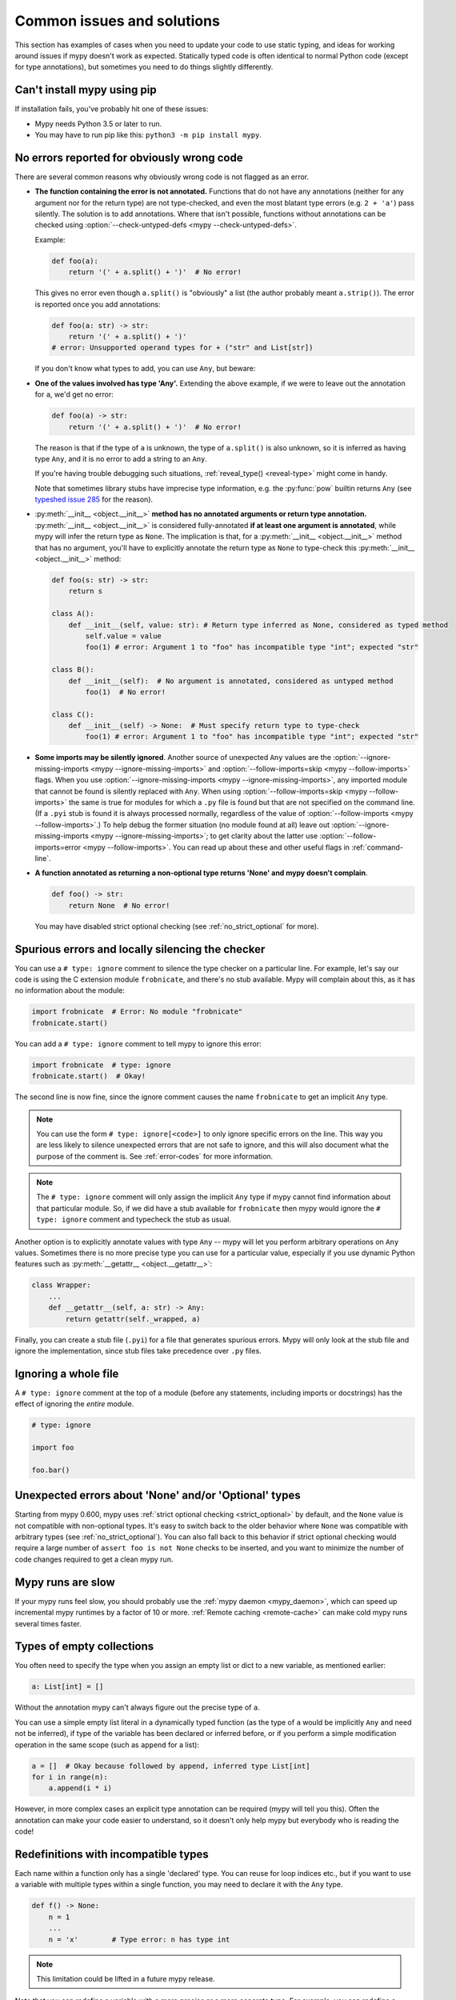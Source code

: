 .. _common_issues:

Common issues and solutions
===========================

This section has examples of cases when you need to update your code
to use static typing, and ideas for working around issues if mypy
doesn't work as expected. Statically typed code is often identical to
normal Python code (except for type annotations), but sometimes you need
to do things slightly differently.

Can't install mypy using pip
----------------------------

If installation fails, you've probably hit one of these issues:

* Mypy needs Python 3.5 or later to run.
* You may have to run pip like this:
  ``python3 -m pip install mypy``.

.. _annotations_needed:

No errors reported for obviously wrong code
-------------------------------------------

There are several common reasons why obviously wrong code is not
flagged as an error.

- **The function containing the error is not annotated.** Functions that
  do not have any annotations (neither for any argument nor for the
  return type) are not type-checked, and even the most blatant type
  errors (e.g. ``2 + 'a'``) pass silently.  The solution is to add
  annotations. Where that isn't possible, functions without annotations
  can be checked using :option:`--check-untyped-defs <mypy --check-untyped-defs>`.

  Example:

  .. code-block:: python

      def foo(a):
          return '(' + a.split() + ')'  # No error!

  This gives no error even though ``a.split()`` is "obviously" a list
  (the author probably meant ``a.strip()``).  The error is reported
  once you add annotations:

  .. code-block:: python

      def foo(a: str) -> str:
          return '(' + a.split() + ')'
      # error: Unsupported operand types for + ("str" and List[str])

  If you don't know what types to add, you can use ``Any``, but beware:

- **One of the values involved has type 'Any'.** Extending the above
  example, if we were to leave out the annotation for ``a``, we'd get
  no error:

  .. code-block:: python

      def foo(a) -> str:
          return '(' + a.split() + ')'  # No error!

  The reason is that if the type of ``a`` is unknown, the type of
  ``a.split()`` is also unknown, so it is inferred as having type
  ``Any``, and it is no error to add a string to an ``Any``.

  If you're having trouble debugging such situations,
  :ref:`reveal_type() <reveal-type>` might come in handy.

  Note that sometimes library stubs have imprecise type information,
  e.g. the :py:func:`pow` builtin returns ``Any`` (see `typeshed issue 285
  <https://github.com/python/typeshed/issues/285>`_ for the reason).

- :py:meth:`__init__ <object.__init__>` **method has no annotated
  arguments or return type annotation.** :py:meth:`__init__ <object.__init__>`
  is considered fully-annotated **if at least one argument is annotated**,
  while mypy will infer the return type as ``None``.
  The implication is that, for a :py:meth:`__init__ <object.__init__>` method
  that has no argument, you'll have to explicitly annotate the return type
  as ``None`` to type-check this :py:meth:`__init__ <object.__init__>` method:

  .. code-block:: python

      def foo(s: str) -> str:
          return s

      class A():
          def __init__(self, value: str): # Return type inferred as None, considered as typed method
              self.value = value
              foo(1) # error: Argument 1 to "foo" has incompatible type "int"; expected "str"

      class B():
          def __init__(self):  # No argument is annotated, considered as untyped method
              foo(1)  # No error!

      class C():
          def __init__(self) -> None:  # Must specify return type to type-check
              foo(1) # error: Argument 1 to "foo" has incompatible type "int"; expected "str"

- **Some imports may be silently ignored**.  Another source of
  unexpected ``Any`` values are the :option:`--ignore-missing-imports
  <mypy --ignore-missing-imports>` and :option:`--follow-imports=skip
  <mypy --follow-imports>` flags.  When you use :option:`--ignore-missing-imports <mypy --ignore-missing-imports>`,
  any imported module that cannot be found is silently replaced with
  ``Any``.  When using :option:`--follow-imports=skip <mypy --follow-imports>` the same is true for
  modules for which a ``.py`` file is found but that are not specified
  on the command line.  (If a ``.pyi`` stub is found it is always
  processed normally, regardless of the value of
  :option:`--follow-imports <mypy --follow-imports>`.)  To help debug the former situation (no
  module found at all) leave out :option:`--ignore-missing-imports <mypy --ignore-missing-imports>`; to get
  clarity about the latter use :option:`--follow-imports=error <mypy --follow-imports>`.  You can
  read up about these and other useful flags in :ref:`command-line`.

- **A function annotated as returning a non-optional type returns 'None'
  and mypy doesn't complain**.

  .. code-block:: python

      def foo() -> str:
          return None  # No error!

  You may have disabled strict optional checking (see
  :ref:`no_strict_optional` for more).

.. _silencing_checker:

Spurious errors and locally silencing the checker
-------------------------------------------------

You can use a ``# type: ignore`` comment to silence the type checker
on a particular line. For example, let's say our code is using
the C extension module ``frobnicate``, and there's no stub available.
Mypy will complain about this, as it has no information about the
module:

.. code-block:: python

    import frobnicate  # Error: No module "frobnicate"
    frobnicate.start()

You can add a ``# type: ignore`` comment to tell mypy to ignore this
error:

.. code-block:: python

    import frobnicate  # type: ignore
    frobnicate.start()  # Okay!

The second line is now fine, since the ignore comment causes the name
``frobnicate`` to get an implicit ``Any`` type.

.. note::

    You can use the form ``# type: ignore[<code>]`` to only ignore
    specific errors on the line. This way you are less likely to
    silence unexpected errors that are not safe to ignore, and this
    will also document what the purpose of the comment is.  See
    :ref:`error-codes` for more information.

.. note::

    The ``# type: ignore`` comment will only assign the implicit ``Any``
    type if mypy cannot find information about that particular module. So,
    if we did have a stub available for ``frobnicate`` then mypy would
    ignore the ``# type: ignore`` comment and typecheck the stub as usual.

Another option is to explicitly annotate values with type ``Any`` --
mypy will let you perform arbitrary operations on ``Any``
values. Sometimes there is no more precise type you can use for a
particular value, especially if you use dynamic Python features
such as :py:meth:`__getattr__ <object.__getattr__>`:

.. code-block:: python

   class Wrapper:
       ...
       def __getattr__(self, a: str) -> Any:
           return getattr(self._wrapped, a)

Finally, you can create a stub file (``.pyi``) for a file that
generates spurious errors. Mypy will only look at the stub file
and ignore the implementation, since stub files take precedence
over ``.py`` files.

Ignoring a whole file
---------------------

A ``# type: ignore`` comment at the top of a module (before any statements,
including imports or docstrings) has the effect of ignoring the *entire* module.

.. code-block:: python

    # type: ignore

    import foo

    foo.bar()

Unexpected errors about 'None' and/or 'Optional' types
------------------------------------------------------

Starting from mypy 0.600, mypy uses
:ref:`strict optional checking <strict_optional>` by default,
and the ``None`` value is not compatible with non-optional types.
It's easy to switch back to the older behavior where ``None`` was
compatible with arbitrary types (see :ref:`no_strict_optional`).
You can also fall back to this behavior if strict optional
checking would require a large number of ``assert foo is not None``
checks to be inserted, and you want to minimize the number
of code changes required to get a clean mypy run.

Mypy runs are slow
------------------

If your mypy runs feel slow, you should probably use the :ref:`mypy
daemon <mypy_daemon>`, which can speed up incremental mypy runtimes by
a factor of 10 or more. :ref:`Remote caching <remote-cache>` can
make cold mypy runs several times faster.

Types of empty collections
--------------------------

You often need to specify the type when you assign an empty list or
dict to a new variable, as mentioned earlier:

.. code-block:: python

   a: List[int] = []

Without the annotation mypy can't always figure out the
precise type of ``a``.

You can use a simple empty list literal in a dynamically typed function (as the
type of ``a`` would be implicitly ``Any`` and need not be inferred), if type
of the variable has been declared or inferred before, or if you perform a simple
modification operation in the same scope (such as ``append`` for a list):

.. code-block:: python

   a = []  # Okay because followed by append, inferred type List[int]
   for i in range(n):
       a.append(i * i)

However, in more complex cases an explicit type annotation can be
required (mypy will tell you this). Often the annotation can
make your code easier to understand, so it doesn't only help mypy but
everybody who is reading the code!

Redefinitions with incompatible types
-------------------------------------

Each name within a function only has a single 'declared' type. You can
reuse for loop indices etc., but if you want to use a variable with
multiple types within a single function, you may need to declare it
with the ``Any`` type.

.. code-block:: python

   def f() -> None:
       n = 1
       ...
       n = 'x'        # Type error: n has type int

.. note::

   This limitation could be lifted in a future mypy
   release.

Note that you can redefine a variable with a more *precise* or a more
concrete type. For example, you can redefine a sequence (which does
not support ``sort()``) as a list and sort it in-place:

.. code-block:: python

    def f(x: Sequence[int]) -> None:
        # Type of x is Sequence[int] here; we don't know the concrete type.
        x = list(x)
        # Type of x is List[int] here.
        x.sort()  # Okay!

.. _variance:

Invariance vs covariance
------------------------

Most mutable generic collections are invariant, and mypy considers all
user-defined generic classes invariant by default
(see :ref:`variance-of-generics` for motivation). This could lead to some
unexpected errors when combined with type inference. For example:

.. code-block:: python

   class A: ...
   class B(A): ...

   lst = [A(), A()]  # Inferred type is List[A]
   new_lst = [B(), B()]  # inferred type is List[B]
   lst = new_lst  # mypy will complain about this, because List is invariant

Possible strategies in such situations are:

* Use an explicit type annotation:

  .. code-block:: python

     new_lst: List[A] = [B(), B()]
     lst = new_lst  # OK

* Make a copy of the right hand side:

  .. code-block:: python

     lst = list(new_lst) # Also OK

* Use immutable collections as annotations whenever possible:

  .. code-block:: python

     def f_bad(x: List[A]) -> A:
         return x[0]
     f_bad(new_lst) # Fails

     def f_good(x: Sequence[A]) -> A:
         return x[0]
     f_good(new_lst) # OK

Declaring a supertype as variable type
--------------------------------------

Sometimes the inferred type is a subtype (subclass) of the desired
type. The type inference uses the first assignment to infer the type
of a name (assume here that ``Shape`` is the base class of both
``Circle`` and ``Triangle``):

.. code-block:: python

   shape = Circle()    # Infer shape to be Circle
   ...
   shape = Triangle()  # Type error: Triangle is not a Circle

You can just give an explicit type for the variable in cases such the
above example:

.. code-block:: python

   shape = Circle() # type: Shape   # The variable s can be any Shape,
                                    # not just Circle
   ...
   shape = Triangle()               # OK

Complex type tests
------------------

Mypy can usually infer the types correctly when using :py:func:`isinstance <isinstance>`
type tests, but for other kinds of checks you may need to add an
explicit type cast:

.. code-block:: python

   def f(o: object) -> None:
       if type(o) is int:
           o = cast(int, o)
           g(o + 1)    # This would be an error without the cast
           ...
       else:
           ...

.. note::

    Note that the :py:class:`object` type used in the above example is similar
    to ``Object`` in Java: it only supports operations defined for *all*
    objects, such as equality and :py:func:`isinstance`. The type ``Any``,
    in contrast, supports all operations, even if they may fail at
    runtime. The cast above would have been unnecessary if the type of
    ``o`` was ``Any``.

Mypy can't infer the type of ``o`` after the :py:class:`type() <type>` check
because it only knows about :py:func:`isinstance` (and the latter is better
style anyway).  We can write the above code without a cast by using
:py:func:`isinstance`:

.. code-block:: python

   def f(o: object) -> None:
       if isinstance(o, int):  # Mypy understands isinstance checks
           g(o + 1)        # Okay; type of o is inferred as int here
           ...

Type inference in mypy is designed to work well in common cases, to be
predictable and to let the type checker give useful error
messages. More powerful type inference strategies often have complex
and difficult-to-predict failure modes and could result in very
confusing error messages. The tradeoff is that you as a programmer
sometimes have to give the type checker a little help.

.. _version_and_platform_checks:

Python version and system platform checks
-----------------------------------------

Mypy supports the ability to perform Python version checks and platform
checks (e.g. Windows vs Posix), ignoring code paths that won't be run on
the targeted Python version or platform. This allows you to more effectively
typecheck code that supports multiple versions of Python or multiple operating
systems.

More specifically, mypy will understand the use of :py:data:`sys.version_info` and
:py:data:`sys.platform` checks within ``if/elif/else`` statements. For example:

.. code-block:: python

   import sys

   # Distinguishing between different versions of Python:
   if sys.version_info >= (3, 5):
       # Python 3.5+ specific definitions and imports
   elif sys.version_info[0] >= 3:
       # Python 3 specific definitions and imports
   else:
       # Python 2 specific definitions and imports

   # Distinguishing between different operating systems:
   if sys.platform.startswith("linux"):
       # Linux-specific code
   elif sys.platform == "darwin":
       # Mac-specific code
   elif sys.platform == "win32":
       # Windows-specific code
   else:
       # Other systems

As a special case, you can also use one of these checks in a top-level
(unindented) ``assert``; this makes mypy skip the rest of the file.
Example:

.. code-block:: python

   import sys

   assert sys.platform != 'win32'

   # The rest of this file doesn't apply to Windows.

Some other expressions exhibit similar behavior; in particular,
:py:data:`~typing.TYPE_CHECKING`, variables named ``MYPY``, and any variable
whose name is passed to :option:`--always-true <mypy --always-true>` or :option:`--always-false <mypy --always-false>`.
(However, ``True`` and ``False`` are not treated specially!)

.. note::

   Mypy currently does not support more complex checks, and does not assign
   any special meaning when assigning a :py:data:`sys.version_info` or :py:data:`sys.platform`
   check to a variable. This may change in future versions of mypy.

By default, mypy will use your current version of Python and your current
operating system as default values for :py:data:`sys.version_info` and
:py:data:`sys.platform`.

To target a different Python version, use the :option:`--python-version X.Y <mypy --python-version>` flag.
For example, to verify your code typechecks if were run using Python 2, pass
in :option:`--python-version 2.7 <mypy --python-version>` from the command line. Note that you do not need
to have Python 2.7 installed to perform this check.

To target a different operating system, use the :option:`--platform PLATFORM <mypy --platform>` flag.
For example, to verify your code typechecks if it were run in Windows, pass
in :option:`--platform win32 <mypy --platform>`. See the documentation for :py:data:`sys.platform`
for examples of valid platform parameters.

.. _reveal-type:

Displaying the type of an expression
------------------------------------

You can use ``reveal_type(expr)`` to ask mypy to display the inferred
static type of an expression. This can be useful when you don't quite
understand how mypy handles a particular piece of code. Example:

.. code-block:: python

   reveal_type((1, 'hello'))  # Revealed type is 'Tuple[builtins.int, builtins.str]'

You can also use ``reveal_locals()`` at any line in a file
to see the types of all local variables at once. Example:

.. code-block:: python

   a = 1
   b = 'one'
   reveal_locals()
   # Revealed local types are:
   #     a: builtins.int
   #     b: builtins.str
.. note::

   ``reveal_type`` and ``reveal_locals`` are only understood by mypy and
   don't exist in Python. If you try to run your program, you'll have to
   remove any ``reveal_type`` and ``reveal_locals`` calls before you can
   run your code. Both are always available and you don't need to import
   them.


.. _import-cycles:

Import cycles
-------------

An import cycle occurs where module A imports module B and module B
imports module A (perhaps indirectly, e.g. ``A -> B -> C -> A``).
Sometimes in order to add type annotations you have to add extra
imports to a module and those imports cause cycles that didn't exist
before.  If those cycles become a problem when running your program,
there's a trick: if the import is only needed for type annotations in
forward references (string literals) or comments, you can write the
imports inside ``if TYPE_CHECKING:`` so that they are not executed at runtime.
Example:

File ``foo.py``:

.. code-block:: python

   from typing import List, TYPE_CHECKING

   if TYPE_CHECKING:
       import bar

   def listify(arg: 'bar.BarClass') -> 'List[bar.BarClass]':
       return [arg]

File ``bar.py``:

.. code-block:: python

   from typing import List
   from foo import listify

   class BarClass:
       def listifyme(self) -> 'List[BarClass]':
           return listify(self)

.. note::

   The :py:data:`~typing.TYPE_CHECKING` constant defined by the :py:mod:`typing` module
   is ``False`` at runtime but ``True`` while type checking.

Python 3.5.1 doesn't have :py:data:`~typing.TYPE_CHECKING`. An alternative is
to define a constant named ``MYPY`` that has the value ``False``
at runtime. Mypy considers it to be ``True`` when type checking.
Here's the above example modified to use ``MYPY``:

.. code-block:: python

   from typing import List

   MYPY = False
   if MYPY:
       import bar

   def listify(arg: 'bar.BarClass') -> 'List[bar.BarClass]':
       return [arg]

.. _not-generic-runtime:

Using classes that are generic in stubs but not at runtime
----------------------------------------------------------

Some classes are declared as generic in stubs, but not at runtime. Examples
in the standard library include :py:class:`os.PathLike` and :py:class:`queue.Queue`.
Subscripting such a class will result in a runtime error:

.. code-block:: python

   from queue import Queue

   class Tasks(Queue[str]):  # TypeError: 'type' object is not subscriptable
       ...

   results: Queue[int] = Queue()  # TypeError: 'type' object is not subscriptable

To avoid these errors while still having precise types you can either use
string literal types or :py:data:`~typing.TYPE_CHECKING`:

.. code-block:: python

   from queue import Queue
   from typing import TYPE_CHECKING

   if TYPE_CHECKING:
       BaseQueue = Queue[str]  # this is only processed by mypy
   else:
       BaseQueue = Queue  # this is not seen by mypy but will be executed at runtime.

   class Tasks(BaseQueue):  # OK
       ...

   results: 'Queue[int]' = Queue()  # OK

If you are running Python 3.7+ you can use ``from __future__ import annotations``
as a (nicer) alternative to string quotes, read more in :pep:`563`.  For example:

.. code-block:: python

   from __future__ import annotations
   from queue import Queue

   results: Queue[int] = Queue()  # This works at runtime

.. _silencing-linters:

Silencing linters
-----------------

In some cases, linters will complain about unused imports or code. In
these cases, you can silence them with a comment after type comments, or on
the same line as the import:

.. code-block:: python

   # to silence complaints about unused imports
   from typing import List  # noqa
   a = None  # type: List[int]


To silence the linter on the same line as a type comment
put the linter comment *after* the type comment:

.. code-block:: python

    a = some_complex_thing()  # type: ignore  # noqa

Covariant subtyping of mutable protocol members is rejected
-----------------------------------------------------------

Mypy rejects this because this is potentially unsafe.
Consider this example:

.. code-block:: python

   from typing_extensions import Protocol

   class P(Protocol):
       x: float

   def fun(arg: P) -> None:
       arg.x = 3.14

   class C:
       x = 42
   c = C()
   fun(c)  # This is not safe
   c.x << 5  # Since this will fail!

To work around this problem consider whether "mutating" is actually part
of a protocol. If not, then one can use a :py:class:`@property <property>` in
the protocol definition:

.. code-block:: python

   from typing_extensions import Protocol

   class P(Protocol):
       @property
       def x(self) -> float:
          pass

   def fun(arg: P) -> None:
       ...

   class C:
       x = 42
   fun(C())  # OK

Dealing with conflicting names
------------------------------

Suppose you have a class with a method whose name is the same as an
imported (or built-in) type, and you want to use the type in another
method signature.  E.g.:

.. code-block:: python

   class Message:
       def bytes(self):
           ...
       def register(self, path: bytes):  # error: Invalid type "mod.Message.bytes"
           ...

The third line elicits an error because mypy sees the argument type
``bytes`` as a reference to the method by that name.  Other than
renaming the method, a work-around is to use an alias:

.. code-block:: python

   bytes_ = bytes
   class Message:
       def bytes(self):
           ...
       def register(self, path: bytes_):
           ...

Using a development mypy build
------------------------------

You can install the latest development version of mypy from source. Clone the
`mypy repository on GitHub <https://github.com/python/mypy>`_, and then run
``pip install`` locally:

.. code-block:: text

    git clone --recurse-submodules https://github.com/python/mypy.git
    cd mypy
    sudo python3 -m pip install --upgrade .

Variables vs type aliases
-----------------------------------

Mypy has both type aliases and variables with types like ``Type[...]`` and it is important to know their difference.

1. Variables with type ``Type[...]`` should be created by assignments with an explicit type annotations:

.. code-block:: python

    class A: ...
    tp: Type[A] = A

2. Aliases are created by assignments without an explicit type:

.. code-block:: python

    class A: ...
    Alias = A

3. The difference is that aliases are completely known statically and can be used in type context (annotations):

.. code-block:: python

    class A: ...
    class B: ...

    if random() > 0.5:
        Alias = A
    else:
        Alias = B  # error: Cannot assign multiple types to name "Alias" without an explicit "Type[...]" annotation \
                   # error: Incompatible types in assignment (expression has type "Type[B]", variable has type "Type[A]")

    tp: Type[object]  # tp is a type variable
    if random() > 0.5:
        tp = A
    else:
        tp = B  # This is OK

    def fun1(x: Alias) -> None: ...  # This is OK
    def fun2(x: tp) -> None: ...  # error: Variable "__main__.tp" is not valid as a type

Incompatible overrides
------------------------------

It's unsafe to override a method with a more specific argument type,
as it violates the `Liskov substitution principle
<https://stackoverflow.com/questions/56860/what-is-an-example-of-the-liskov-substitution-principle>`_.
For return types, it's unsafe to override a method with a more general
return type.

Other incompatible signature changes in method overrides, such as
adding an extra required parameter, or removing an optional parameter,
will also generate errors. The signature of a method in a subclass
should accept all valid calls to the base class method. Mypy
treats a subclass as a subtype of the base class. An instance of a
subclass is valid everywhere where an instance of the base class is
valid.

This example demonstrates both safe and unsafe overrides:

.. code-block:: python

    from typing import Sequence, List, Iterable

    class A:
        def test(self, t: Sequence[int]) -> Sequence[str]:
            ...

    class GeneralizedArgument(A):
        # A more general argument type is okay
        def test(self, t: Iterable[int]) -> Sequence[str]:  # OK
            ...

    class NarrowerArgument(A):
        # A more specific argument type isn't accepted
        def test(self, t: List[int]) -> Sequence[str]:  # Error
            ...

    class NarrowerReturn(A):
        # A more specific return type is fine
        def test(self, t: Sequence[int]) -> List[str]:  # OK
            ...

    class GeneralizedReturn(A):
        # A more general return type is an error
        def test(self, t: Sequence[int]) -> Iterable[str]:  # Error
            ...

You can use ``# type: ignore[override]`` to silence the error. Add it
to the line that generates the error, if you decide that type safety is
not necessary:

.. code-block:: python

    class NarrowerArgument(A):
        def test(self, t: List[int]) -> Sequence[str]:  # type: ignore[override]
            ...

Unreachable code
----------------

Mypy may consider some code as *unreachable*, even if it might not be
immediately obvious why.  It's important to note that mypy will *not*
type check such code. Consider this example:

.. code-block:: python

    class Foo:
        bar: str = ''

    def bar() -> None:
        foo: Foo = Foo()
        return
        x: int = 'abc'  # Unreachable -- no error

It's easy to see that any statement after ``return`` is unreachable,
and hence mypy will not complain about the mis-typed code below
it. For a more subtle example, consider this code:

.. code-block:: python

    class Foo:
        bar: str = ''

    def bar() -> None:
        foo: Foo = Foo()
        assert foo.bar is None
        x: int = 'abc'  # Unreachable -- no error

Again, mypy will not report any errors. The type of ``foo.bar`` is
``str``, and mypy reasons that it can never be ``None``.  Hence the
``assert`` statement will always fail and the statement below will
never be executed.  (Note that in Python, ``None`` is not an empty
reference but an object of type ``None``.)

In this example mypy will go on to check the last line and report an
error, since mypy thinks that the condition could be either True or
False:

.. code-block:: python

    class Foo:
        bar: str = ''

    def bar() -> None:
        foo: Foo = Foo()
        if not foo.bar:
            return
        x: int = 'abc'  # Reachable -- error

If you use the :option:`--warn-unreachable <mypy --warn-unreachable>` flag, mypy will generate
an error about each unreachable code block.

Unpacking Dictionary in keyword arguments
-----------------------------------------

If you are unpacking a dictionary into a Callable's arguments, then
you need to ensure the types of dictionary members by providing either
a TypedDict or a variable with type Dict[str, Any].

For example, the following function calls are valid:

.. code-block:: python

    def func(a: int, b: str, c: List[int]):
        ...
    
    some_dict: Dict[str, Any] = {
        "a": 1,
        "b": "somestr",
        "c": [1, 2, 3],
    }

    func(**some_dict)

    TypedArgs = TypedDict("TypedArgs", {"a": int, "b": str, "c": List[float]})

    some_other_dict: TypedArgs = {
        "a": 1,
        "b": "somestr",
        "c": [1, 2, 3],
    }

    func(**some_other_dict)

The following function calls are invalid, on account of untyped/mistyped unpacking:

.. code-block:: python

    def func(a: int, b: str, c: List[int]):
        ...
    
    some_dict = {
        "a": 1,
        "b": "somestr",
        "c": [1, 2, 3],
    }

    func(**some_dict)

    TypedArgs = TypedDict("TypedArgs", {"a": int, "b": str, "c": List[str]})

    some_other_dict: TypedArgs = {
        "a": 1,
        "b": "somestr",
        "c": ["1", "2", "3"],
    }

    func(**some_other_dict)
